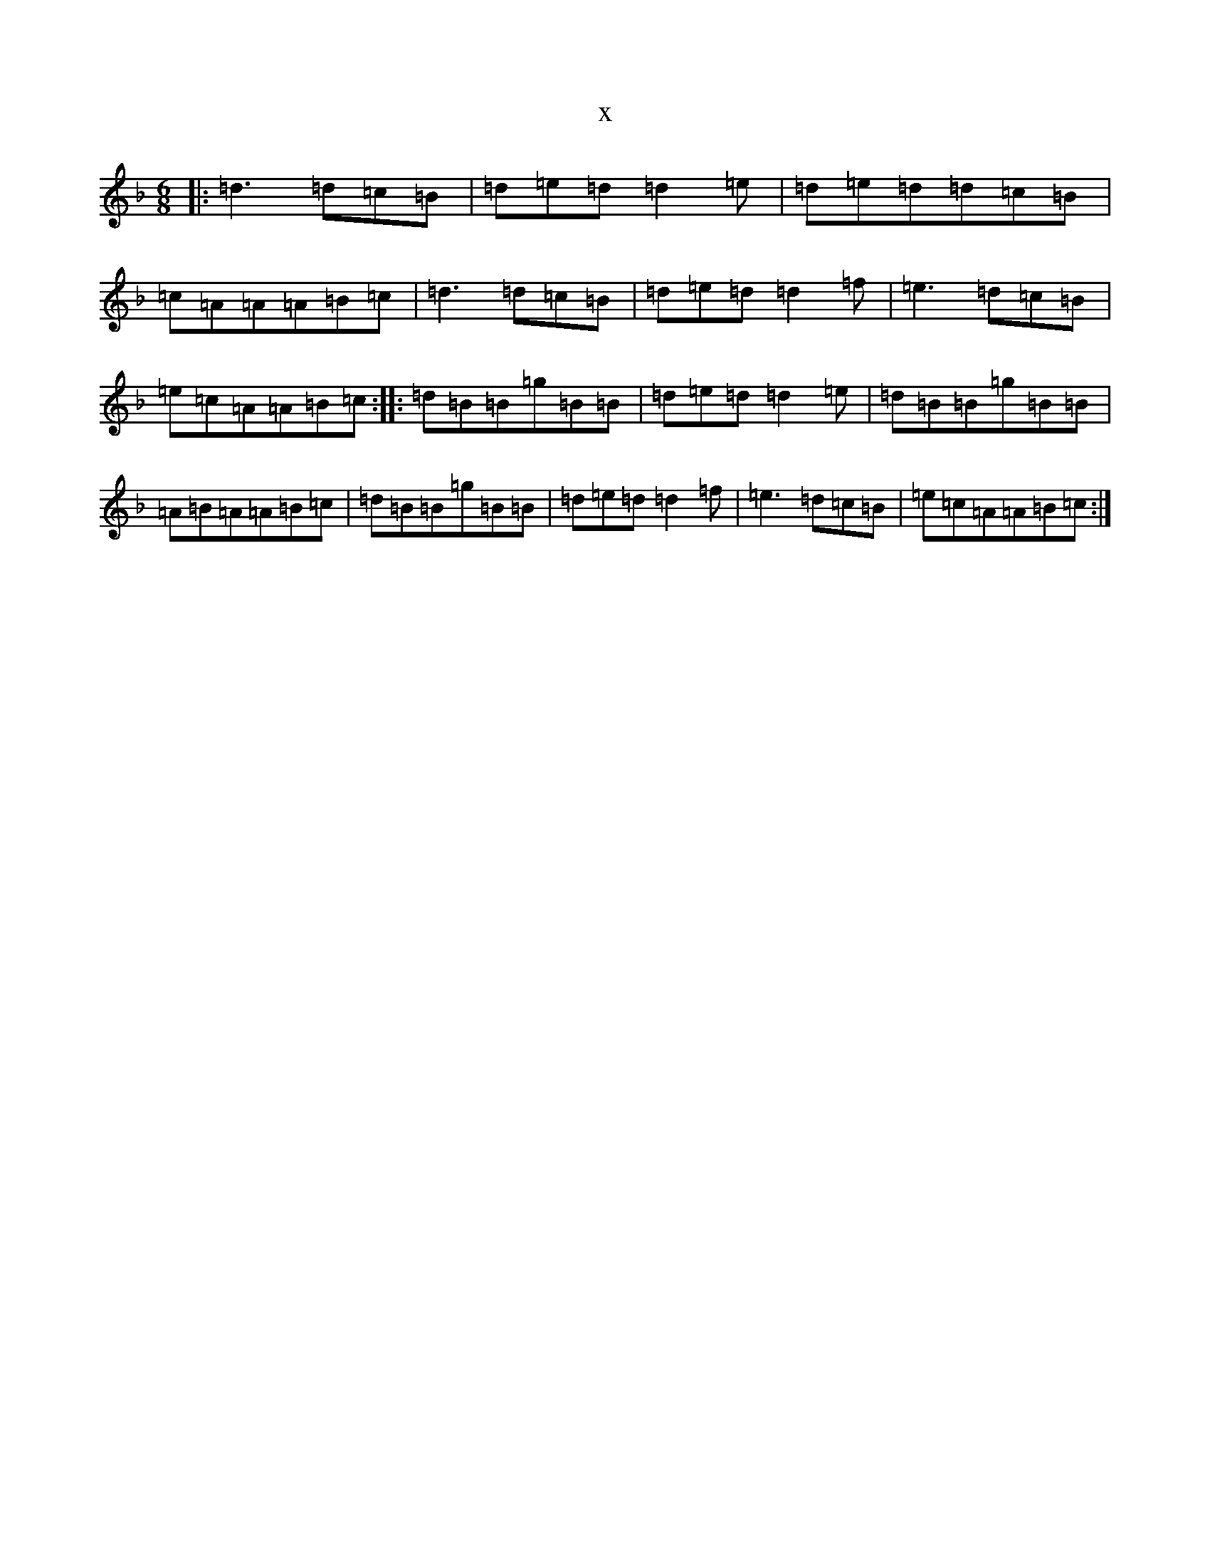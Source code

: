 X:15215
T:x
L:1/8
M:6/8
K: C Mixolydian
|:=d3=d=c=B|=d=e=d=d2=e|=d=e=d=d=c=B|=c=A=A=A=B=c|=d3=d=c=B|=d=e=d=d2=f|=e3=d=c=B|=e=c=A=A=B=c:||:=d=B=B=g=B=B|=d=e=d=d2=e|=d=B=B=g=B=B|=A=B=A=A=B=c|=d=B=B=g=B=B|=d=e=d=d2=f|=e3=d=c=B|=e=c=A=A=B=c:|